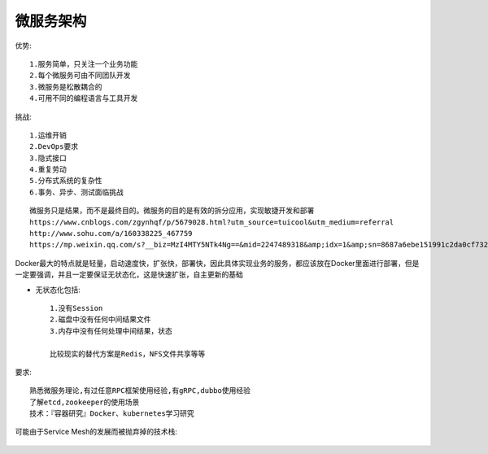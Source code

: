 微服务架构
##############

优势::

  1.服务简单，只关注一个业务功能 
  2.每个微服务可由不同团队开发
  3.微服务是松散耦合的
  4.可用不同的编程语言与工具开发

挑战::

  1.运维开销 
  2.DevOps要求 
  3.隐式接口 
  4.重复劳动 
  5.分布式系统的复杂性 
  6.事务、异步、测试面临挑战


::

  微服务只是结果，而不是最终目的。微服务的目的是有效的拆分应用，实现敏捷开发和部署
  https://www.cnblogs.com/zgynhqf/p/5679028.html?utm_source=tuicool&utm_medium=referral
  http://www.sohu.com/a/160338225_467759
  https://mp.weixin.qq.com/s?__biz=MzI4MTY5NTk4Ng==&mid=2247489318&amp;idx=1&amp;sn=8687a6ebe151991c2da0cf7326518351&source=41#wechat_redirect


Docker最大的特点就是轻量，启动速度快，扩张快，部署快，因此具体实现业务的服务，都应该放在Docker里面进行部署，但是一定要强调，并且一定要保证无状态化，这是快速扩张，自主更新的基础

* 无状态化包括::

    1.没有Session 
    2.磁盘中没有任何中间结果文件 
    3.内存中没有任何处理中间结果，状态

    比较现实的替代方案是Redis，NFS文件共享等等

要求::

  熟悉微服务理论,有过任意RPC框架使用经验,有gRPC,dubbo使用经验
  了解etcd,zookeeper的使用场景
  技术：『容器研究』Docker、kubernetes学习研究


可能由于Service Mesh的发展而被抛弃掉的技术栈:

.. figure:: /images/microservices/tech_stack_2018.png
   :width: 80%










